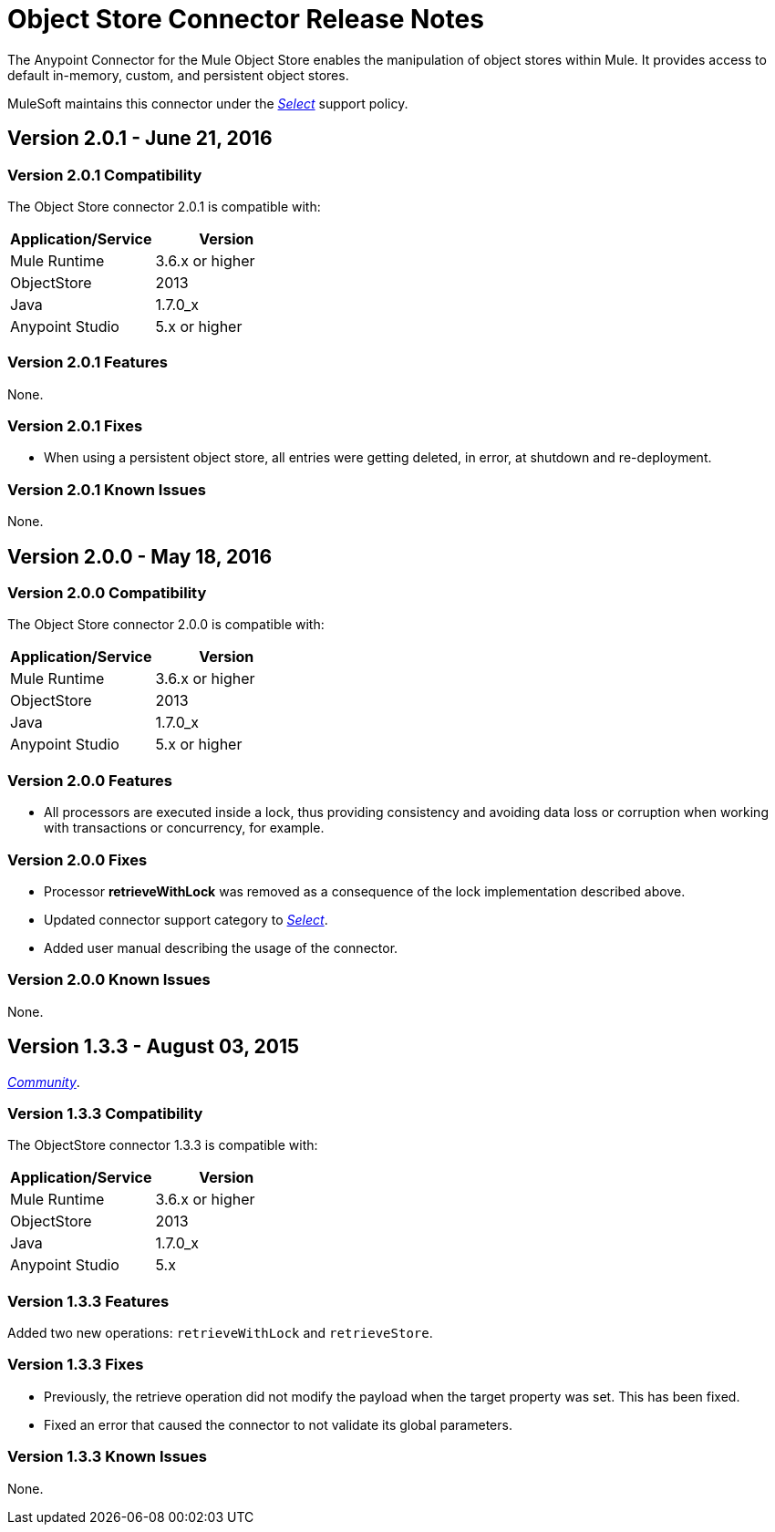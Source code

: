 = Object Store Connector Release Notes
:keywords: object store, connector, release notes, mule

The Anypoint Connector for the Mule Object Store enables the manipulation of object stores within Mule. It provides access to default in-memory, custom, and persistent object stores.

MuleSoft maintains this connector under the link:/mule-user-guide/v/3.8/anypoint-connectors#connector-categories[_Select_] support policy.

== Version 2.0.1 - June 21, 2016

=== Version 2.0.1 Compatibility

The Object Store connector 2.0.1 is compatible with:

|===
|Application/Service|Version

|Mule Runtime|3.6.x or higher
|ObjectStore|2013
|Java|1.7.0_x
|Anypoint Studio|5.x or higher
|===

=== Version 2.0.1 Features

None.

=== Version 2.0.1 Fixes

* When using a persistent object store, all entries were getting deleted, in error, at shutdown and re-deployment.

=== Version 2.0.1 Known Issues

None.

== Version 2.0.0 - May 18, 2016

=== Version 2.0.0 Compatibility

The Object Store connector 2.0.0 is compatible with:

|===
|Application/Service|Version

|Mule Runtime|3.6.x or higher
|ObjectStore|2013
|Java|1.7.0_x
|Anypoint Studio|5.x or higher
|===

=== Version 2.0.0 Features

* All processors are executed inside a lock, thus providing consistency and avoiding data loss or corruption when working with transactions or concurrency, for example.

=== Version 2.0.0 Fixes

* Processor **retrieveWithLock** was removed as a consequence of the lock implementation described above.
* Updated connector support category to link:/mule-user-guide/v/3.8/anypoint-connectors#connector-categories[_Select_].
* Added user manual describing the usage of the connector.

=== Version 2.0.0 Known Issues

None.

== Version 1.3.3 - August 03, 2015

link:/mule-user-guide/v/3.8/anypoint-connectors#connector-categories[_Community_].

=== Version 1.3.3 Compatibility

The ObjectStore connector 1.3.3 is compatible with:

|===
|Application/Service|Version

|Mule Runtime|3.6.x or higher
|ObjectStore|2013
|Java|1.7.0_x
|Anypoint Studio|5.x
|===

=== Version 1.3.3 Features

Added two new operations: `retrieveWithLock` and `retrieveStore`.

=== Version 1.3.3 Fixes

* Previously, the retrieve operation did not modify the payload when the target property was set. This has been fixed.
* Fixed an error that caused the connector to not validate its global parameters.

=== Version 1.3.3 Known Issues

None.
